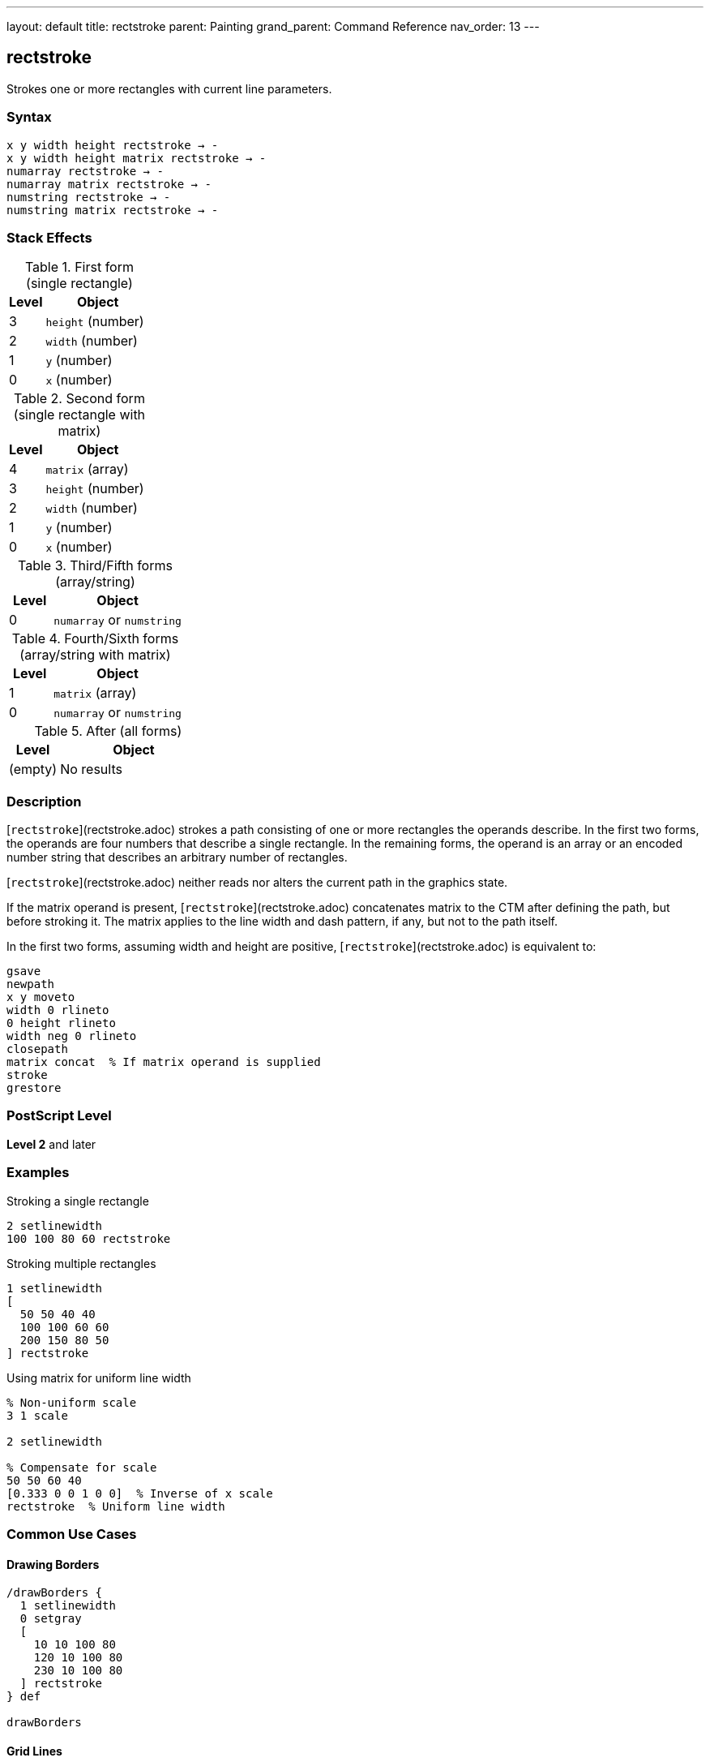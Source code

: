 ---
layout: default
title: rectstroke
parent: Painting
grand_parent: Command Reference
nav_order: 13
---

== rectstroke

Strokes one or more rectangles with current line parameters.

=== Syntax

----
x y width height rectstroke → -
x y width height matrix rectstroke → -
numarray rectstroke → -
numarray matrix rectstroke → -
numstring rectstroke → -
numstring matrix rectstroke → -
----

=== Stack Effects

.First form (single rectangle)
[cols="1,3"]
|===
| Level | Object

| 3
| `height` (number)

| 2
| `width` (number)

| 1
| `y` (number)

| 0
| `x` (number)
|===

.Second form (single rectangle with matrix)
[cols="1,3"]
|===
| Level | Object

| 4
| `matrix` (array)

| 3
| `height` (number)

| 2
| `width` (number)

| 1
| `y` (number)

| 0
| `x` (number)
|===

.Third/Fifth forms (array/string)
[cols="1,3"]
|===
| Level | Object

| 0
| `numarray` or `numstring`
|===

.Fourth/Sixth forms (array/string with matrix)
[cols="1,3"]
|===
| Level | Object

| 1
| `matrix` (array)

| 0
| `numarray` or `numstring`
|===

.After (all forms)
[cols="1,3"]
|===
| Level | Object

| (empty)
| No results
|===

=== Description

[`rectstroke`](rectstroke.adoc) strokes a path consisting of one or more rectangles the operands describe. In the first two forms, the operands are four numbers that describe a single rectangle. In the remaining forms, the operand is an array or an encoded number string that describes an arbitrary number of rectangles.

[`rectstroke`](rectstroke.adoc) neither reads nor alters the current path in the graphics state.

If the matrix operand is present, [`rectstroke`](rectstroke.adoc) concatenates matrix to the CTM after defining the path, but before stroking it. The matrix applies to the line width and dash pattern, if any, but not to the path itself.

In the first two forms, assuming width and height are positive, [`rectstroke`](rectstroke.adoc) is equivalent to:

[source,postscript]
----
gsave
newpath
x y moveto
width 0 rlineto
0 height rlineto
width neg 0 rlineto
closepath
matrix concat  % If matrix operand is supplied
stroke
grestore
----

=== PostScript Level

*Level 2* and later

=== Examples

.Stroking a single rectangle
[source,postscript]
----
2 setlinewidth
100 100 80 60 rectstroke
----

.Stroking multiple rectangles
[source,postscript]
----
1 setlinewidth
[
  50 50 40 40
  100 100 60 60
  200 150 80 50
] rectstroke
----

.Using matrix for uniform line width
[source,postscript]
----
% Non-uniform scale
3 1 scale

2 setlinewidth

% Compensate for scale
50 50 60 40
[0.333 0 0 1 0 0]  % Inverse of x scale
rectstroke  % Uniform line width
----

=== Common Use Cases

==== Drawing Borders

[source,postscript]
----
/drawBorders {
  1 setlinewidth
  0 setgray
  [
    10 10 100 80
    120 10 100 80
    230 10 100 80
  ] rectstroke
} def

drawBorders
----

==== Grid Lines

[source,postscript]
----
/drawGrid {
  % spacing count drawGrid
  /count exch def
  /spacing exch def

  0.5 setlinewidth
  0.7 setgray

  /rects count 2 mul 4 mul array def
  /idx 0 def

  % Vertical lines
  0 1 count {
    spacing mul
    dup 0 spacing count mul spacing
    rects idx 3 2 roll put
    rects idx 1 add 3 2 roll put
    rects idx 2 add 3 2 roll put
    rects idx 3 add 3 2 roll put
    /idx idx 4 add def
  } for

  rects rectstroke
} def

20 10 drawGrid
----

==== Frame Drawing

[source,postscript]
----
/drawFrame {
  % x y width height thickness drawFrame
  /t exch def
  /h exch def
  /w exch def
  /y exch def
  /x exch def

  t setlinewidth
  x y w h rectstroke
} def

50 50 200 150 5 drawFrame
----

==== Nested Rectangles

[source,postscript]
----
1 setlinewidth

% Multiple concentric rectangles
10 {
  dup 10 mul  % offset
  dup 50 add  % x
  dup 50 add  % y
  200 3 index 2 mul sub  % width
  150 3 index 2 mul sub  % height
  rectstroke
  pop
} repeat
----

=== Common Pitfalls

WARNING: *Current Path Unaffected* - [`rectstroke`](rectstroke.adoc) does not modify the current path.

[source,postscript]
----
newpath
50 50 moveto
100 100 lineto

100 100 50 50 rectstroke
% Original path still exists
----

WARNING: *Matrix Affects Line Width, Not Path* - The optional matrix parameter affects stroke rendering, not rectangle coordinates.

[source,postscript]
----
% Wrong understanding
100 100 50 50
[2 0 0 2 0 0]  % This does NOT scale the rectangle
rectstroke       % Only affects line width

% Correct: matrix compensates for CTM scaling
2 1 scale        % Scale CTM
100 100 50 50
[0.5 0 0 1 0 0]  % Inverse scale for uniform line
rectstroke
----

WARNING: *Array Must Have Quadruples* - Array length must be a multiple of 4.

[source,postscript]
----
% Wrong
[100 100 50] rectstroke  % Error

% Correct
[100 100 50 50] rectstroke
----

TIP: *Use Matrix for Non-Uniform Scaling* - When CTM has non-uniform scale, use matrix for consistent line appearance:

[source,postscript]
----
2 1 scale  % Non-uniform

2 setlinewidth
100 100 60 40
[0.5 0 0 1 0 0]  % Compensate
rectstroke  % Uniform 2-point line
----

=== Error Conditions

[cols="1,3"]
|===
| Error | Condition

| [`limitcheck`]
| Too many rectangles or coordinates

| [`rangecheck`]
| Invalid matrix

| [`stackunderflow`]
| Insufficient operands on stack

| [`typecheck`]
| Operands are not numbers, valid array/string, or matrix
|===

=== Implementation Notes

* [`rectstroke`](rectstroke.adoc) is optimized for efficiency
* Multiple rectangles are stroked as a single operation
* The operation is enclosed in implicit gsave/grestore
* Rectangles can overlap without issue
* Matrix parameter allows compensation for CTM scaling
* All current line parameters are applied

=== Graphics State Parameters

[`rectstroke`](rectstroke.adoc) uses these parameters:

* Line width - from xref:../graphics-state/setlinewidth.adoc[`setlinewidth`]
* Line cap - from xref:../graphics-state/setlinecap.adoc[`setlinecap`]
* Line join - from xref:../graphics-state/setlinejoin.adoc[`setlinejoin`]
* Miter limit - from xref:../graphics-state/setmiterlimit.adoc[`setmiterlimit`]
* Dash pattern - from xref:../graphics-state/setdash.adoc[`setdash`]
* Current color and color space
* Current clipping path
* Current transformation matrix (CTM)

[`rectstroke`](rectstroke.adoc) does not affect:

* Current path - Completely isolated
* Any graphics state parameters
* Graphics state stack

=== Line Parameter Effects

.Line Width
[source,postscript]
----
% Different widths
1 setlinewidth
100 50 60 40 rectstroke

3 setlinewidth
200 50 60 40 rectstroke

5 setlinewidth
300 50 60 40 rectstroke
----

.Line Join at Corners
[source,postscript]
----
10 setlinewidth

% Miter join (0)
0 setlinejoin
100 200 60 60 rectstroke

% Round join (1)
1 setlinejoin
200 200 60 60 rectstroke

% Bevel join (2)
2 setlinejoin
300 200 60 60 rectstroke
----

.Dash Pattern
[source,postscript]
----
[5 3] 0 setdash
2 setlinewidth
[
  50 50 80 60
  150 50 80 60
  250 50 80 60
] rectstroke

[] 0 setdash  % Reset
----

=== Best Practices

==== Set Line Parameters First

[source,postscript]
----
% Set all parameters before stroking
2 setlinewidth
1 setlinecap
1 setlinejoin
0 setgray

% Then stroke
100 100 80 60 rectstroke
----

==== Use for Multiple Rectangles

[source,postscript]
----
% Efficient: single operation
2 setlinewidth
[
  10 10 50 50
  70 10 50 50
  130 10 50 50
] rectstroke

% Less efficient: separate operations
2 setlinewidth
10 10 50 50 rectstroke
70 10 50 50 rectstroke
130 10 50 50 rectstroke
----

==== Combine Fill and Stroke

[source,postscript]
----
% Fill then stroke
0.8 setgray
100 100 80 60 rectfill

0 setgray
2 setlinewidth
100 100 80 60 rectstroke
----

==== Use Matrix for CTM Compensation

[source,postscript]
----
% Save original matrix
matrix currentmatrix /origMatrix exch def

% Apply non-uniform scale
3 1 scale

% Stroke with compensation
2 setlinewidth
100 100 60 40
[0.333 0 0 1 0 0]
rectstroke

% Restore
origMatrix setmatrix
----

=== Performance Considerations

* [`rectstroke`](rectstroke.adoc) is highly optimized
* Significantly faster than manual path construction
* Multiple rectangles in one operation are more efficient
* Matrix parameter adds minimal overhead
* No path construction overhead
* Dashed lines are slower than solid lines
* Wide lines are slower than thin lines

=== Comparison with Traditional Stroke

.Traditional approach
[source,postscript]
----
gsave
  2 setlinewidth
  newpath
  100 100 moveto
  50 0 rlineto
  0 50 rlineto
  -50 0 rlineto
  closepath
  stroke
grestore
----

.rectstroke approach
[source,postscript]
----
2 setlinewidth
100 100 50 50 rectstroke
----

Benefits of [`rectstroke`](rectstroke.adoc):

* More concise syntax
* Faster execution
* No path construction overhead
* Automatic state isolation
* Can handle multiple rectangles efficiently
* Optional matrix for CTM compensation

=== Advanced Techniques

==== Button Border with Inset

[source,postscript]
----
/drawButton {
  % x y width height drawButton
  /h exch def
  /w exch def
  /y exch def
  /x exch def

  % Fill
  0.9 setgray
  x y w h rectfill

  % Outer border
  0.3 setgray
  1 setlinewidth
  x y w h rectstroke

  % Inner border (inset)
  0.6 setgray
  x 2 add y 2 add w 4 sub h 4 sub rectstroke
} def

100 100 120 40 drawButton
----

==== Table Grid

[source,postscript]
----
/drawTable {
  % x y cellW cellH cols rows drawTable
  /rows exch def
  /cols exch def
  /cellH exch def
  /cellW exch def
  /y0 exch def
  /x0 exch def

  0.5 setlinewidth
  0 setgray

  /rects rows 1 add cols 1 add add 4 mul array def
  /idx 0 def

  % Horizontal lines
  0 1 rows {
    /row exch def
    rects idx x0 put
    rects idx 1 add y0 row cellH mul add put
    rects idx 2 add cellW cols mul put
    rects idx 3 add 0 put
    /idx idx 4 add def
  } for

  % Vertical lines
  0 1 cols {
    /col exch def
    rects idx x0 col cellW mul add put
    rects idx 1 add y0 put
    rects idx 2 add 0 put
    rects idx 3 add cellH rows mul put
    /idx idx 4 add def
  } for

  rects rectstroke
} def

50 50 60 40 4 3 drawTable
----

==== Zoom Box Indicator

[source,postscript]
----
/drawZoomBox {
  % x y width height drawZoomBox
  % Dashed outline
  [4 2] 0 setdash
  1 setlinewidth
  0 setgray

  4 copy rectstroke

  % Solid handles at corners
  [] 0 setdash
  3 setlinewidth

  % Corner handles (8x8)
  [
    5 index 4 sub 4 index 4 sub 8 8  % LL
    4 index 4 sub 3 index 4 sub 8 8  % LR
    5 index 4 sub 2 index 4 sub 8 8  % UL
    3 index 4 sub 1 index 4 sub 8 8  % UR
  ] rectstroke

  pop pop pop pop
} def

100 100 120 80 drawZoomBox
----

=== Common Pitfalls

WARNING: *Current Path Unaffected* - [`rectstroke`](rectstroke.adoc) does not modify the current path.

[source,postscript]
----
newpath
50 50 moveto
100 100 lineto

100 100 50 50 rectstroke
% Original path unchanged
----

WARNING: *Matrix Parameter Affects Stroke, Not Coordinates* - The matrix affects line rendering, not rectangle position.

[source,postscript]
----
% Matrix does NOT move/scale the rectangle
100 100 50 50
[2 0 0 2 0 0]  % Affects line width only
rectstroke       % Rectangle at same position
----

WARNING: *Graphics State Must Be Set First* - Set line parameters before calling [`rectstroke`](rectstroke.adoc).

[source,postscript]
----
% Wrong order
100 100 50 50 rectstroke
2 setlinewidth  % Too late!

% Correct order
2 setlinewidth
100 100 50 50 rectstroke
----

TIP: *Use Matrix for Uniform Lines Under Scaling* - When CTM has non-uniform scaling, use matrix to maintain consistent line appearance:

[source,postscript]
----
2 1 scale  % Non-uniform scale

2 setlinewidth
100 100 60 40
[0.5 0 0 1 0 0]  % Inverse of x scale
rectstroke  % Uniform 2-point line
----

=== Error Conditions

[cols="1,3"]
|===
| Error | Condition

| [`limitcheck`]
| Too many rectangles or coordinates

| [`rangecheck`]
| Invalid matrix

| [`stackunderflow`]
| Insufficient operands on stack

| [`typecheck`]
| Operands are not numbers, valid array/string, or matrix
|===

=== Implementation Notes

* [`rectstroke`](rectstroke.adoc) is optimized for efficiency
* Multiple rectangles are stroked as a single operation
* The operation is enclosed in implicit gsave/grestore
* All current line parameters are applied
* Matrix parameter allows compensation for CTM scaling
* Corners use current line join setting

=== Graphics State Parameters

All stroke-related parameters affect [`rectstroke`](rectstroke.adoc):

* **Line width** - Thickness of stroked lines
* **Line cap** - Appearance of rectangle corners (with line join)
* **Line join** - How corners are rendered
* **Miter limit** - Controls miter join behavior
* **Dash pattern** - Solid or dashed lines
* **Current color** - Color of stroked lines
* **CTM** - Transforms rectangles and affects line width
* **Clipping path** - Clips the stroke output

=== Line Join at Rectangle Corners

[source,postscript]
----
15 setlinewidth

% Miter join (0) - sharp corners
0 setlinejoin
50 200 80 60 rectstroke

% Round join (1) - rounded corners
1 setlinejoin
200 200 80 60 rectstroke

% Bevel join (2) - beveled corners
2 setlinejoin
350 200 80 60 rectstroke
----

=== Best Practices

==== Set All Line Parameters

[source,postscript]
----
% Complete line setup
2 setlinewidth
1 setlinecap
1 setlinejoin
10 setmiterlimit
[] 0 setdash
0 setgray

% Then stroke
100 100 80 60 rectstroke
----

==== Use for Efficient Multi-Rectangle Operations

[source,postscript]
----
% Build array of rectangles
/rects 100 4 mul array def
0 1 99 {
  /i exch def
  rects i 4 mul i 10 mod 60 mul 10 add put
  rects i 4 mul 1 add i 10 idiv 60 mul 10 add put
  rects i 4 mul 2 add 50 put
  rects i 4 mul 3 add 50 put
} for

1 setlinewidth
rects rectstroke
----

==== Combine with rectfill

[source,postscript]
----
% Draw filled and stroked rectangles
/drawBox {
  % x y width height drawBox
  % Fill
  0.8 setgray
  4 copy rectfill

  % Stroke
  0 setgray
  2 setlinewidth
  rectstroke
} def

100 100 80 60 drawBox
----

==== Use Matrix for Consistent Lines

[source,postscript]
----
/uniformRectstroke {
  % x y w h sx sy uniformRectstroke
  /sy exch def
  /sx exch def
  [1 sx div 0 0 1 sy div 0 0]
  rectstroke
} def

3 1 scale  % Non-uniform scale
100 100 60 40 3 1 uniformRectstroke
----

=== Performance Considerations

* [`rectstroke`](rectstroke.adoc) is highly optimized
* Much faster than manual path construction
* Multiple rectangles are more efficient than separate operations
* Matrix parameter adds minimal overhead
* Dashed lines are slower than solid
* Wide lines are slower than thin lines
* Simple miter joins are fastest

=== Advanced Techniques

==== Double-Border Effect

[source,postscript]
----
/doubleBorder {
  % x y width height doubleBorder
  % Outer border
  0 setgray
  4 setlinewidth
  4 copy rectstroke

  % Inner border
  1 setgray
  2 setlinewidth
  rectstroke
} def

100 100 120 80 doubleBorder
----

==== Selection Marquee

[source,postscript]
----
/drawMarquee {
  % x y width height drawMarquee
  % Outer line
  1 setgray
  2 setlinewidth
  4 copy rectstroke

  % Inner dashed line
  0 setgray
  1 setlinewidth
  [4 4] 0 setdash
  rectstroke

  [] 0 setdash
} def

150 150 100 80 drawMarquee
----

==== Wireframe Grid

[source,postscript]
----
/drawWireframe {
  % spacing count drawWireframe
  /count exch def
  /s exch def

  0.3 setgray
  0.5 setlinewidth

  count count mul {
    rand s count mul mod
    rand s count mul mod
    s s rectstroke
  } repeat
} def

25 10 drawWireframe
----

=== See Also

* xref:stroke.adoc[`stroke`] - Stroke arbitrary path
* xref:rectfill.adoc[`rectfill`] - Fill rectangles (Level 2)
* xref:rectclip.adoc[`rectclip`] - Clip to rectangles (Level 2)
* xref:ustroke.adoc[`ustroke`] - Stroke user path (Level 2)
* xref:../graphics-state/setlinewidth.adoc[`setlinewidth`] - Set line width
* xref:../graphics-state/setlinecap.adoc[`setlinecap`] - Set line cap
* xref:../graphics-state/setlinejoin.adoc[`setlinejoin`] - Set line join
* xref:../graphics-state/setmiterlimit.adoc[`setmiterlimit`] - Set miter limit
* xref:../graphics-state/setdash.adoc[`setdash`] - Set dash pattern
* xref:../path-construction/newpath.adoc[`newpath`] - Clear current path